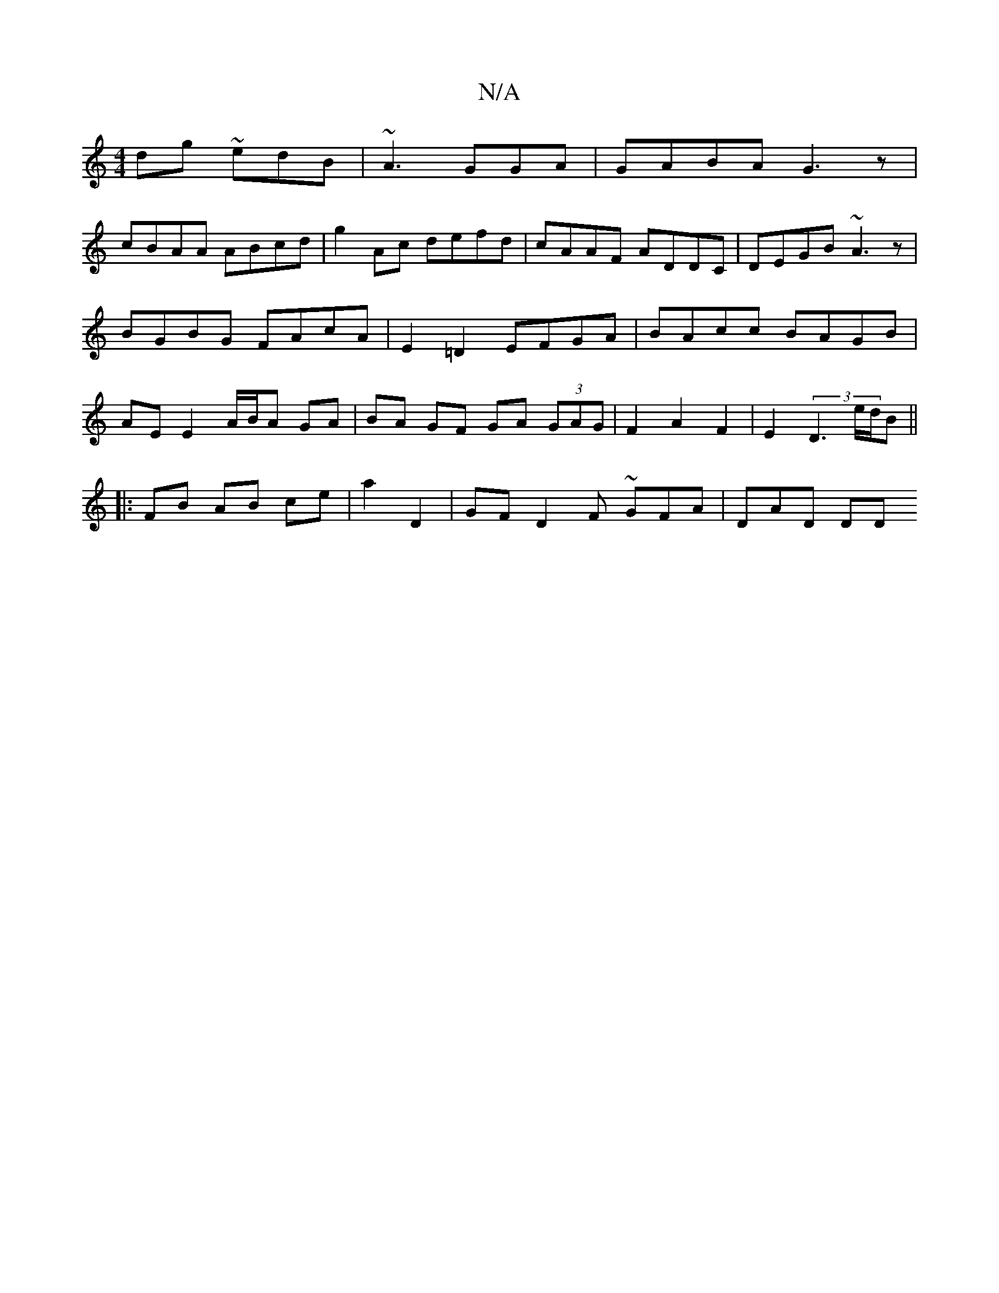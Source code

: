 X:1
T:N/A
M:4/4
R:N/A
K:Cmajor
dg ~edB | ~A3 GGA |  GABA G3z|
cBAA ABcd|g2 Ac defd|cAAF ADDC|DEGB ~A3z|
BGBG FAcA|E2=D2 EFGA|BAcc BAGB|
AE E2 A/B/A GA|BA GF GA (3GAG|F2A2F2|E2(3D3 e/d/B||
|: FB AB ce | a2 D2 | GF D2 F ~GFA | DAD DD